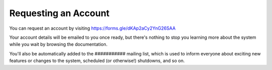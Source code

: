 Requesting an Account
=====================

You can request an account by visiting https://forms.gle/dKAp2aCy2YnG26SAA

Your account details will be emailed to you once ready, but there's nothing to stop you learning more about the system while you wait by browsing the documentation.

You'll also be automatically added to the ########### mailing list, which is used to inform everyone about exciting new features or changes to the system, scheduled (or otherwise!) shutdowns, and so on.
